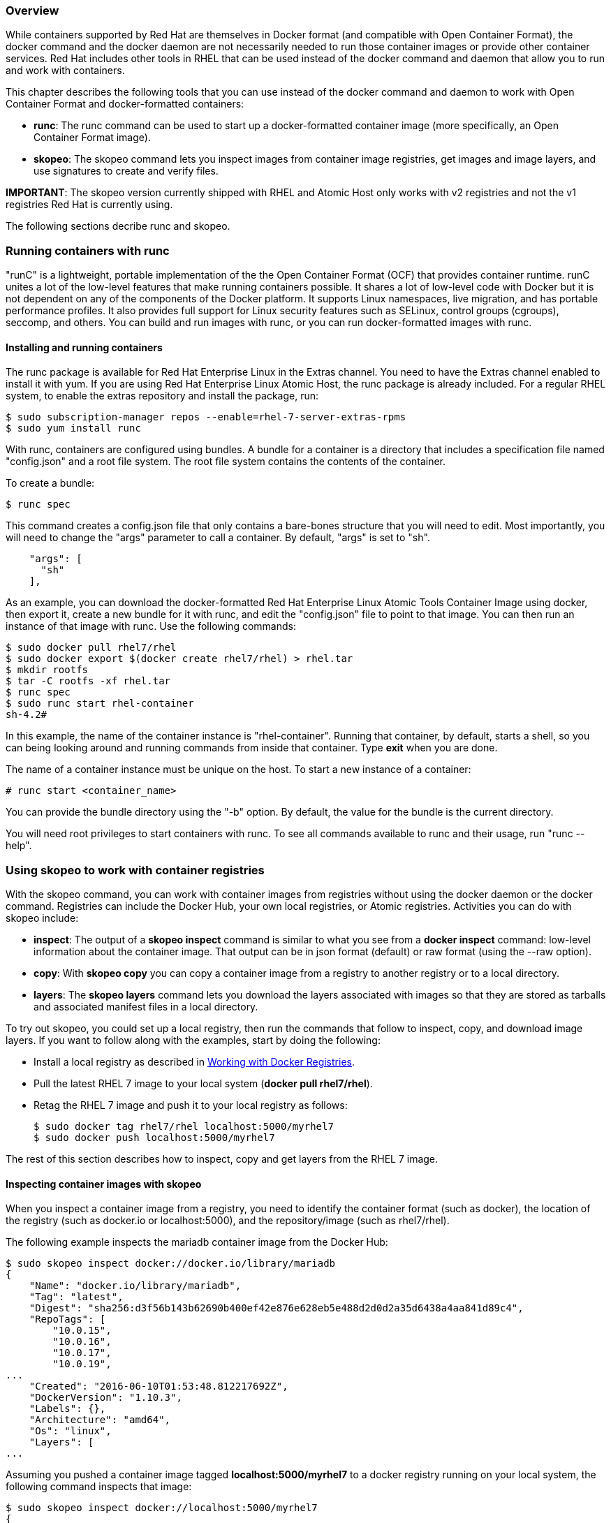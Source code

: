 === Overview
While containers supported by Red Hat are themselves in Docker format (and compatible with Open Container Format), the docker command and the docker daemon are not necessarily needed to run those container images or provide other container services. Red Hat includes other tools in RHEL that can be used instead of the docker command and daemon that allow you to run and work with containers.

This chapter describes the following tools that you can use instead of the docker command and daemon to work with Open Container Format and docker-formatted containers:

* **runc**: The runc command can be used to start up a docker-formatted container image (more specifically, an Open Container Format image). 
* **skopeo**: The skopeo command lets you inspect images from container image registries, get images and image layers, and use signatures to create and verify files.

**IMPORTANT**: The skopeo version currently shipped with RHEL and Atomic Host only works with v2 registries and not the v1 registries Red Hat is currently using.

The following sections decribe runc and skopeo.

=== Running containers with runc

"runC" is a lightweight, portable implementation of the the Open Container Format (OCF) that provides container runtime. runC unites a lot of the  low-level features that make running containers possible. It shares a  lot of low-level code with Docker but it is not dependent on any of the components of the Docker platform. It supports Linux namespaces, live migration, and has portable performance profiles. It also provides full support for Linux security features such as SELinux, control groups (cgroups), seccomp, and others. You can build and run images with runc, or you can run docker-formatted images with runc.

==== Installing and running containers

The runc package is available for Red Hat Enterprise Linux in the Extras channel. You need to have the Extras channel enabled to install it with yum. If you are using Red Hat Enterprise Linux Atomic Host, the runc package is already included. For a regular RHEL system, to enable the extras repository and install the package, run:

....
$ sudo subscription-manager repos --enable=rhel-7-server-extras-rpms
$ sudo yum install runc
....

With runc, containers are configured using bundles. A bundle for a container is a directory that includes a specification file named "config.json" and a root file system. The root file system contains the contents of the container.

To create a bundle:

....
$ runc spec
....

This command creates a config.json file that only contains a bare-bones structure that you will need to edit. Most importantly, you will need to change the "args" parameter to call a container. By default, "args" is set to "sh".

....
    "args": [
      "sh"
    ],
....

As an example, you can download the docker-formatted Red Hat Enterprise Linux Atomic Tools Container Image using docker, then export it, create a new bundle for it with runc, and edit the "config.json" file to point to that image. You can then run an instance of that image with runc. Use the following commands:

....
$ sudo docker pull rhel7/rhel
$ sudo docker export $(docker create rhel7/rhel) > rhel.tar
$ mkdir rootfs
$ tar -C rootfs -xf rhel.tar
$ runc spec
$ sudo runc start rhel-container
sh-4.2#
....

In this example, the name of the container instance is "rhel-container". Running that container, by default, starts a shell, so you can being looking around and running commands from inside that container. Type **exit** when you are done.

The name of a container instance must be unique on the host.
To start a new instance of a container:

....
# runc start <container_name>
....

You can provide the bundle directory using the "-b" option. By default, the value for the bundle is the current directory.

You will need root privileges to start containers with runc. To see all commands available to runc and their usage, run "runc --help".

=== Using skopeo to work with container registries
With the skopeo command, you can work with container images from registries without using the docker daemon or the docker command. Registries can include the Docker Hub, your own local registries, or Atomic registries. Activities you can do with skopeo include:

* **inspect**: The output of a **skopeo inspect** command is similar to what you see from a **docker inspect** command: low-level information about the container image. That output can be in json format (default) or raw format (using the --raw option).

* **copy**: With **skopeo copy** you can copy a container image from a registry to another registry or to a local directory.

* **layers**: The **skopeo layers** command lets you download the layers associated with images so that they are stored as tarballs and associated manifest files in a local directory.

To try out skopeo, you could set up a local registry, then run the commands that follow to inspect, copy, and download image layers. If you want to follow along with the examples, start by doing the following:

* Install a local registry as described in https://access.redhat.com/documentation/en/red-hat-enterprise-linux-atomic-host/version-7/getting-started-with-containers/#working_with_docker_registries[Working with Docker Registries].

* Pull the latest RHEL 7 image to your local system (**docker pull rhel7/rhel**).

* Retag the RHEL 7 image and push it to your local registry as follows:

+
....
$ sudo docker tag rhel7/rhel localhost:5000/myrhel7
$ sudo docker push localhost:5000/myrhel7
....

The rest of this section describes how to inspect, copy and get layers from the RHEL 7 image.

==== Inspecting container images with skopeo
When you inspect a container image from a registry, you need to identify the container format (such as docker), the location of the registry (such as docker.io or localhost:5000), and the repository/image (such as rhel7/rhel). 

The following example inspects the mariadb container image from the Docker Hub:

....
$ sudo skopeo inspect docker://docker.io/library/mariadb
{
    "Name": "docker.io/library/mariadb",
    "Tag": "latest",
    "Digest": "sha256:d3f56b143b62690b400ef42e876e628eb5e488d2d0d2a35d6438a4aa841d89c4",
    "RepoTags": [
        "10.0.15",
        "10.0.16",
        "10.0.17",
        "10.0.19",
...
    "Created": "2016-06-10T01:53:48.812217692Z",
    "DockerVersion": "1.10.3",
    "Labels": {},
    "Architecture": "amd64",
    "Os": "linux",
    "Layers": [
...
....

Assuming you pushed a container image tagged **localhost:5000/myrhel7** to a docker registry running on your local system, the following command inspects that image:

....
$ sudo skopeo inspect docker://localhost:5000/myrhel7
{
    "Name": "localhost:5000/myrhel7",
    "Tag": "latest",
    "Digest": "sha256:4e09c308a9ddf56c0ff6e321d135136eb04152456f73786a16166ce7cba7c904",
    "RepoTags": [
        "latest"
    ],
    "Created": "2016-06-16T17:27:13Z",
    "DockerVersion": "1.7.0",
    "Labels": {
        "Architecture": "x86_64",
        "Authoritative_Registry": "registry.access.redhat.com",
        "BZComponent": "rhel-server-docker",
        "Build_Host": "rcm-img01.build.eng.bos.redhat.com",
        "Name": "rhel7/rhel",
        "Release": "75",
        "Vendor": "Red Hat, Inc.",
        "Version": "7.2"
    },
    "Architecture": "amd64",
    "Os": "linux",
    "Layers": [
        "sha256:16dc1f96e3a1bb628be2e00518fec2bb97bd5933859de592a00e2eb7774b6ecf"
    ]
}
....

==== Copying container images with skopeo

This command copies the myrhel7 container image from a local registry into a directory on the local system:
....
# skopeo copy docker://localhost:5000/myrhel7 dir:/root/test/
INFO[0000] Downloading myrhel7/blobs/sha256:16dc1f96e3a1bb628be2e00518fec2bb97bd5933859de592a00e2eb7774b6ecf 
# ls /root/test
16dc1f96e3a1bb628be2e00518fec2bb97bd5933859de592a00e2eb7774b6ecf.tar manifest.json
....

The result of the **skopeo copy** command is a tarball (16d*.tar) and a manifest.jason file representing the image begin copied to the directory you identified. If there were multiple layers, there would be multiple tarballs. The **skopeo copy** command can also copy images to another registry. If you need to provide a signature to write to the destination registry, you can do that by adding a **--sign-by=** option to the command line, followed by the required key-id.

==== Getting image layers with skopeo
The **skopeo layers** command is similar to **skopeo copy**, with the difference being that the **copy** option can copy an image to another registry or to a local directory, while the **layers** option just drops the layers (tarballs and manifest.jason file) in the current directory. For example

....
# skopeo layers docker://localhost:5000/myrhel7 
INFO[0000] Downloading myrhel7/blobs/sha256:16dc1f96e3a1bb628be2e00518fec2bb97bd5933859de592a00e2eb7774b6ecf 
# find .
./layers-myrhel7-latest-698503105
./layers-myrhel7-latest-698503105/manifest.json
./layers-myrhel7-latest-698503105/16dc1f96e3a1bb628be2e00518fec2bb97bd5933859de592a00e2eb7774b6ecf.tar
....

As you can see from this example, a new directory is created (layers-myrhel7-latest-698503105) and, in this case, a single layer tarball and a manifest.json file are copied to that directory.
